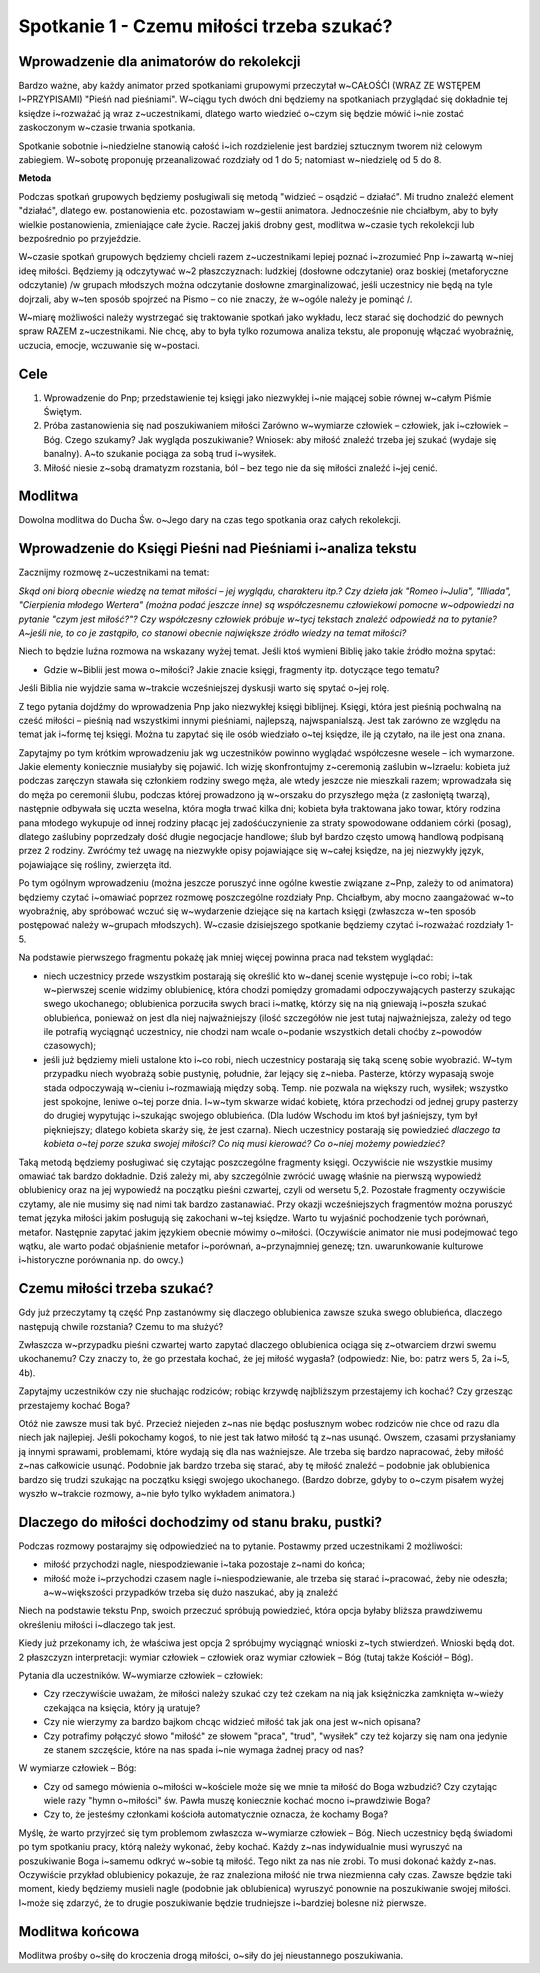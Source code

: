 ***************************************************************
Spotkanie 1 - Czemu miłości trzeba szukać?
***************************************************************

=========================================
Wprowadzenie dla animatorów do rekolekcji
=========================================

Bardzo ważne, aby każdy animator przed spotkaniami grupowymi przeczytał w~CAŁOŚĆI (WRAZ ZE WSTĘPEM I~PRZYPISAMI) "Pieśń nad pieśniami". W~ciągu tych dwóch dni będziemy na spotkaniach przyglądać się dokładnie tej księdze i~rozważać ją wraz z~uczestnikami, dlatego warto wiedzieć o~czym się będzie mówić i~nie zostać zaskoczonym w~czasie trwania spotkania.

Spotkanie sobotnie i~niedzielne stanowią całość i~ich rozdzielenie jest bardziej sztucznym tworem niż celowym zabiegiem. W~sobotę proponuję przeanalizować rozdziały od 1 do 5; natomiast w~niedzielę od 5 do 8.

**Metoda**

Podczas spotkań grupowych będziemy posługiwali się metodą "widzieć – osądzić – działać". Mi trudno znaleźć element "działać", dlatego ew. postanowienia etc. pozostawiam w~gestii animatora. Jednocześnie nie chciałbym, aby to były wielkie postanowienia, zmieniające całe życie. Raczej jakiś drobny gest, modlitwa w~czasie tych rekolekcji lub bezpośrednio po przyjeździe.

W~czasie spotkań grupowych będziemy chcieli razem z~uczestnikami lepiej poznać i~zrozumieć Pnp i~zawartą w~niej ideę miłości. Będziemy ją odczytywać w~2 płaszczyznach: ludzkiej (dosłowne odczytanie) oraz boskiej (metaforyczne odczytanie) /w grupach młodszych można odczytanie dosłowne zmarginalizować, jeśli uczestnicy nie będą na tyle dojrzali, aby w~ten sposób spojrzeć na Pismo – co nie znaczy, że w~ogóle należy je pominąć /.

W~miarę możliwości należy wystrzegać się traktowanie spotkań jako wykładu, lecz starać się dochodzić do pewnych spraw RAZEM z~uczestnikami. Nie chcę, aby to była tylko rozumowa analiza tekstu, ale proponuję włączać wyobraźnię, uczucia, emocje, wczuwanie się w~postaci.


==================================
Cele
==================================

1. Wprowadzenie do Pnp; przedstawienie tej księgi jako niezwykłej i~nie mającej sobie równej w~całym Piśmie Świętym.

2. Próba zastanowienia się nad poszukiwaniem miłości Zarówno w~wymiarze człowiek – człowiek, jak i~człowiek – Bóg. Czego szukamy? Jak wygląda poszukiwanie? Wniosek: aby miłość znaleźć trzeba jej szukać (wydaje się banalny). A~to szukanie pociąga za sobą trud i~wysiłek.

3. Miłość niesie z~sobą dramatyzm rozstania, ból – bez tego nie da się miłości znaleźć i~jej cenić.

====================================
Modlitwa
====================================

Dowolna modlitwa do Ducha Św. o~Jego dary na czas tego spotkania oraz całych rekolekcji.

=============================================================
Wprowadzenie do Księgi Pieśni nad Pieśniami i~analiza tekstu
=============================================================

Zacznijmy rozmowę z~uczestnikami na temat:

*Skąd oni biorą obecnie wiedzę na temat miłości – jej wyglądu, charakteru itp.? Czy dzieła jak "Romeo i~Julia", "Illiada", "Cierpienia młodego Wertera" (można podać jeszcze inne) są współczesnemu człowiekowi pomocne w~odpowiedzi na pytanie "czym jest miłość?"? Czy współczesny człowiek próbuje w~tycj tekstach znaleźć odpowiedź na to pytanie? A~jeśli nie, to co je zastąpiło, co stanowi obecnie największe źródło wiedzy na temat miłości?*

Niech to będzie luźna rozmowa na wskazany wyżej temat. Jeśli ktoś wymieni Biblię jako takie źródło można spytać:

* Gdzie w~Biblii jest mowa o~miłości? Jakie znacie księgi, fragmenty itp. dotyczące tego tematu?

Jeśli Biblia nie wyjdzie sama w~trakcie wcześniejszej dyskusji warto się spytać o~jej rolę.

Z tego pytania dojdźmy do wprowadzenia Pnp jako niezwykłej księgi biblijnej. Księgi, która jest pieśnią pochwalną na cześć miłości – pieśnią nad wszystkimi innymi pieśniami, najlepszą, najwspanialszą. Jest tak zarówno ze względu na temat jak i~formę tej księgi. Można tu zapytać się ile osób wiedziało o~tej księdze, ile ją czytało, na ile jest ona znana.

Zapytajmy po tym krótkim wprowadzeniu jak wg uczestników powinno wyglądać współczesne wesele – ich wymarzone. Jakie elementy koniecznie musiałyby się pojawić. Ich wizję skonfrontujmy z~ceremonią zaślubin w~Izraelu: kobieta już podczas zaręczyn stawała się członkiem rodziny swego męża, ale wtedy jeszcze nie mieszkali razem; wprowadzała się do męża po ceremonii ślubu, podczas której prowadzono ją w~orszaku do przyszłego męża (z zasłoniętą twarzą), następnie odbywała się uczta weselna, która mogła trwać kilka dni; kobieta była traktowana jako towar, który rodzina pana młodego wykupuje od innej rodziny płacąc jej zadośćuczynienie za straty spowodowane oddaniem córki (posag), dlatego zaślubiny poprzedzały dość długie negocjacje handlowe; ślub był bardzo często umową handlową podpisaną przez 2 rodziny.
Zwróćmy też uwagę na niezwykłe opisy pojawiające się w~całej księdze, na jej niezwykły język, pojawiające się rośliny, zwierzęta itd.

Po tym ogólnym wprowadzeniu (można jeszcze poruszyć inne ogólne kwestie związane z~Pnp, zależy to od animatora) będziemy czytać i~omawiać poprzez rozmowę poszczególne rozdziały Pnp. Chciałbym, aby mocno zaangażować w~to wyobraźnię, aby spróbować wczuć się w~wydarzenie dziejące się na kartach księgi (zwłaszcza w~ten sposób postępować należy w~grupach młodszych). W~czasie dzisiejszego spotkanie będziemy czytać i~rozważać rozdziały 1-5.

Na podstawie pierwszego fragmentu pokażę jak mniej więcej powinna praca nad tekstem wyglądać:

* niech uczestnicy przede wszystkim postarają się określić kto w~danej scenie występuje i~co robi; i~tak w~pierwszej scenie widzimy oblubienicę, która chodzi pomiędzy gromadami odpoczywających pasterzy szukając swego ukochanego; oblubienica porzuciła swych braci i~matkę, którzy się na nią gniewają i~poszła szukać oblubieńca, ponieważ on jest dla niej najważniejszy (ilość szczegółów nie jest tutaj najważniejsza, zależy od tego ile potrafią wyciągnąć uczestnicy, nie chodzi nam wcale o~podanie wszystkich detali choćby z~powodów czasowych);

* jeśli już będziemy mieli ustalone kto i~co robi, niech uczestnicy postarają się taką scenę sobie wyobrazić. W~tym przypadku niech wyobrażą sobie pustynię, południe, żar lejący się z~nieba. Pasterze, którzy wypasają swoje stada odpoczywają w~cieniu i~rozmawiają między sobą. Temp. nie pozwala na większy ruch, wysiłek; wszystko jest spokojne, leniwe o~tej porze dnia. I~w~tym skwarze widać kobietę, która przechodzi od jednej grupy pasterzy do drugiej wypytując i~szukając swojego oblubieńca. (Dla ludów Wschodu im ktoś był jaśniejszy, tym był piękniejszy; dlatego kobieta skarży się, że jest czarna). Niech uczestnicy postarają się powiedzieć *dlaczego ta kobieta o~tej porze szuka swojej miłości? Co nią musi kierować? Co o~niej możemy powiedzieć?*

Taką metodą będziemy posługiwać się czytając poszczególne fragmenty księgi. Oczywiście nie wszystkie musimy omawiać tak bardzo dokładnie. Dziś zależy mi, aby szczególnie zwrócić uwagę właśnie na pierwszą wypowiedź oblubienicy oraz na jej wypowiedź na początku pieśni czwartej, czyli od wersetu 5,2. Pozostałe fragmenty oczywiście czytamy, ale nie musimy się nad nimi tak bardzo zastanawiać.
Przy okazji wcześniejszych fragmentów można poruszyć temat języka miłości jakim posługują się zakochani w~tej księdze. Warto tu wyjaśnić pochodzenie tych porównań, metafor. Następnie zapytać jakim językiem obecnie mówimy o~miłości. (Oczywiście animator nie musi podejmować tego wątku, ale warto podać objaśnienie metafor i~porównań, a~przynajmniej genezę; tzn. uwarunkowanie kulturowe i~historyczne porównania np. do owcy.)

===========================================
Czemu miłości trzeba szukać?
===========================================

Gdy już przeczytamy tą część Pnp zastanówmy się dlaczego oblubienica zawsze szuka swego oblubieńca, dlaczego następują chwile rozstania? Czemu to ma służyć?

Zwłaszcza w~przypadku pieśni czwartej warto zapytać dlaczego oblubienica ociąga się z~otwarciem drzwi swemu ukochanemu? Czy znaczy to, że go przestała kochać, że jej miłość wygasła? (odpowiedz: Nie, bo: patrz wers 5, 2a i~5, 4b).

Zapytajmy uczestników czy nie słuchając rodziców; robiąc krzywdę najbliższym przestajemy ich kochać? Czy grzesząc przestajemy kochać Boga?

Otóż nie zawsze musi tak być. Przecież niejeden z~nas nie będąc posłusznym wobec rodziców nie chce od razu dla niech jak najlepiej. Jeśli pokochamy kogoś, to nie jest tak łatwo miłość tą z~nas usunąć. Owszem, czasami przysłaniamy ją innymi sprawami, problemami, które wydają się dla nas ważniejsze. Ale trzeba się bardzo napracować, żeby miłość z~nas całkowicie usunąć. Podobnie jak bardzo trzeba się starać, aby tę miłość znaleźć – podobnie jak oblubienica bardzo się trudzi szukając na początku księgi swojego ukochanego. (Bardzo dobrze, gdyby to o~czym pisałem wyżej wyszło w~trakcie rozmowy, a~nie było tylko wykładem animatora.)

======================================================
Dlaczego do miłości dochodzimy od stanu braku, pustki?
======================================================

Podczas rozmowy postarajmy się odpowiedzieć na to pytanie. Postawmy przed uczestnikami 2 możliwości:

* miłość przychodzi nagle, niespodziewanie i~taka pozostaje z~nami do końca;
* miłość może i~przychodzi czasem nagle i~niespodziewanie, ale trzeba się starać i~pracować, żeby nie odeszła; a~w~większości przypadków trzeba się dużo naszukać, aby ją znaleźć

Niech na podstawie tekstu Pnp, swoich przeczuć spróbują powiedzieć, która opcja byłaby bliższa prawdziwemu określeniu miłości i~dlaczego tak jest.

Kiedy już przekonamy ich, że właściwa jest opcja 2 spróbujmy wyciągnąć wnioski z~tych stwierdzeń. Wnioski będą dot. 2 płaszczyzn interpretacji: wymiar człowiek – człowiek oraz wymiar człowiek – Bóg (tutaj także Kościół – Bóg).

Pytania dla uczestników. W~wymiarze człowiek – człowiek:

* Czy rzeczywiście uważam, że miłości należy szukać czy też czekam na nią jak księżniczka zamknięta w~wieży czekająca na księcia, który ją uratuje?

* Czy nie wierzymy za bardzo bajkom chcąc widzieć miłość tak jak ona jest w~nich opisana?

* Czy potrafimy połączyć słowo "miłość" ze słowem "praca", "trud", "wysiłek" czy też kojarzy się nam ona jedynie ze stanem szczęście, które na nas spada i~nie wymaga żadnej pracy od nas?

W wymiarze człowiek – Bóg:

* Czy od samego mówienia o~miłości w~kościele może się we mnie ta miłość do Boga wzbudzić? Czy czytając wiele razy "hymn o~miłości" św. Pawła muszę koniecznie kochać mocno i~prawdziwie Boga?

* Czy to, że jesteśmy członkami kościoła automatycznie oznacza, że kochamy Boga?

Myślę, że warto przyjrzeć się tym problemom zwłaszcza w~wymiarze człowiek – Bóg. Niech uczestnicy będą świadomi po tym spotkaniu pracy, którą należy wykonać, żeby kochać. Każdy z~nas indywidualnie musi wyruszyć na poszukiwanie Boga i~samemu odkryć w~sobie tą miłość. Tego nikt za nas nie zrobi. To musi dokonać każdy z~nas. Oczywiście przykład oblubienicy pokazuje, że raz znaleziona miłość nie trwa niezmienna cały czas. Zawsze będzie taki moment, kiedy będziemy musieli nagle (podobnie jak oblubienica) wyruszyć ponownie na poszukiwanie swojej miłości. I~może się zdarzyć, że to drugie poszukiwanie będzie trudniejsze i~bardziej bolesne niż pierwsze.

======================================================
Modlitwa końcowa
======================================================

Modlitwa prośby o~siłę do kroczenia drogą miłości, o~siły do jej nieustannego poszukiwania.
